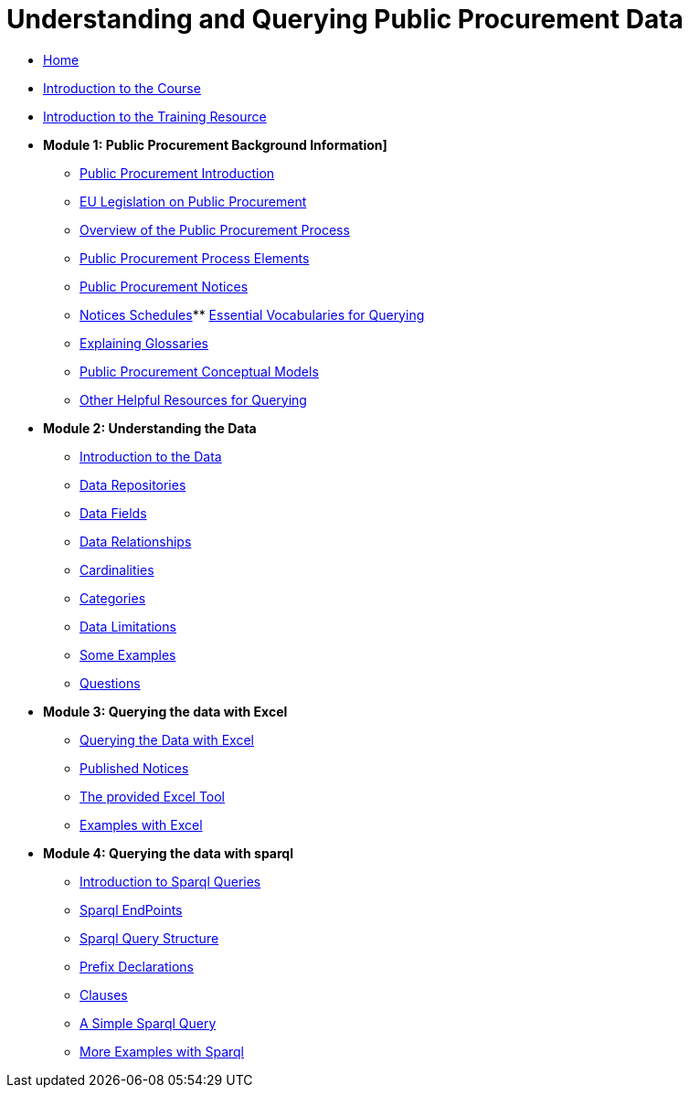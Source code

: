 = Understanding and Querying Public Procurement Data

* xref:home::index.adoc[Home]
* xref:home::intro_course.adoc[Introduction to the Course]
* xref:home::intro_resource.adoc[Introduction to the Training Resource]

//* [.separated]#**Understanding and Querying EU Public Procurement Data]**#

* [.separated]#**Module 1: Public Procurement Background Information]**#
** xref:/background/background.adoc[Public Procurement Introduction]
** xref:/background/legislation.adoc[EU Legislation on Public Procurement]
** xref:/background/process_overview.adoc[Overview of the Public Procurement Process]
** xref:/background/process_elements.adoc[Public Procurement Process Elements]
** xref:/background/notices.adoc[Public Procurement Notices]
** xref:/background/notices_published.adoc[Notices Schedules]** xref:/background/vocabs.adoc[Essential Vocabularies for Querying]
** xref:/background/Glossaries.adoc[Explaining Glossaries]
** xref:/background/models.adoc[Public Procurement Conceptual Models]
** xref:/background/resources.adoc[Other Helpful Resources for Querying]

* [.separated]#**Module 2: Understanding the Data**#
** xref:/data/data.adoc[Introduction to the Data]
** xref:/data/repositories.adoc[Data Repositories]
** xref:/data/fields.adoc[Data Fields]
** xref:/data/relationships.adoc[Data Relationships]
** xref:/data/cardinalities.adoc[Cardinalities]
** xref:/data/catagories.adoc[Categories]
** xref:/data/limitations.adoc[Data Limitations]
** xref:/data/examples.adoc[Some Examples]
** xref:/data/questions.adoc[Questions]

* [.separated]#**Module 3: Querying the data with Excel**#
** xref:/excel/intro_excel.adoc[Querying the Data with Excel]
** xref:/excel/notices_published.adoc[Published Notices]
** xref:/excel/tool.adoc[The provided Excel Tool]
** xref:/excel/examples.adoc[Examples with Excel]



* [.separated]#**Module 4: Querying the data with sparql**#
** xref:/sparql/intro_sparql.adoc[Introduction to Sparql Queries]
** xref:/sparql/endpoints.adoc[Sparql EndPoints]
** xref:/sparql/query_structure.adoc[Sparql Query Structure]
** xref:/sparql/prefix_decs.adoc[Prefix Declarations]
** xref:/sparql/clauses.adoclauses[Clauses]
** xref:/sparql/simple_query.adoc[A Simple Sparql Query]
** xref:/sparql/examples.adoc[More Examples with Sparql]
